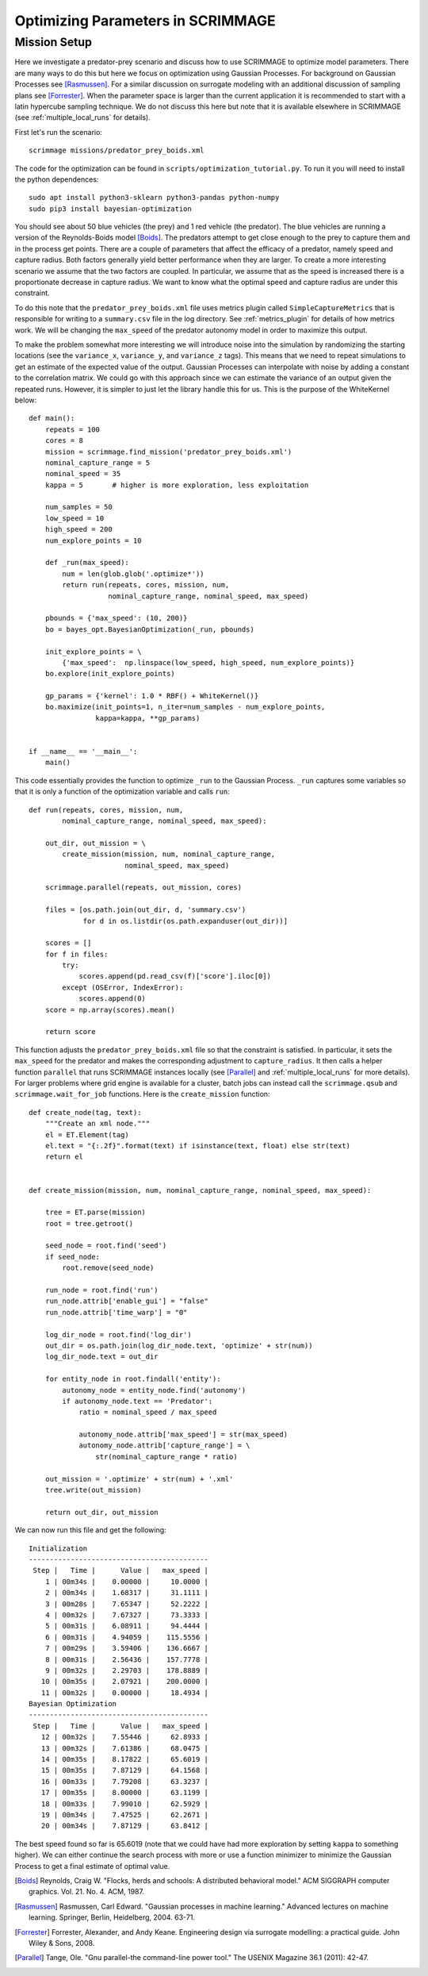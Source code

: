 .. _optimize:

Optimizing Parameters in SCRIMMAGE
==================================

Mission Setup
-------------

Here we investigate a predator-prey scenario and discuss how to use SCRIMMAGE
to optimize model parameters. There are many ways to do this but here 
we focus on optimization using Gaussian Processes. 
For background on Gaussian Processes see [Rasmussen]_. For a similar
discussion on surrogate modeling with an additional discussion of sampling plans
see [Forrester]_. When the parameter space is larger than the 
current application it is recommended to start
with a latin hypercube sampling technique. We do not discuss this here
but note that it is available elsewhere in SCRIMMAGE (see :ref:`multiple_local_runs`
for details).

First let's run the scenario::

    scrimmage missions/predator_prey_boids.xml

The code for the optimization can be found in ``scripts/optimization_tutorial.py``.
To run it you will need to install the python dependences::

    sudo apt install python3-sklearn python3-pandas python-numpy
    sudo pip3 install bayesian-optimization

You should see about 50 blue vehicles (the prey) and 1 red vehicle (the
predator). The blue vehicles are running a version of the Reynolds-Boids model
[Boids]_. The predators attempt to get close enough to the prey to capture
them and in the process get points. There are a couple of parameters 
that affect the efficacy of a predator, namely speed and capture radius.
Both factors generally yield better performance when they are larger.
To create a more interesting scenario we assume that the two factors are 
coupled. In particular, we assume that as the speed is increased
there is a proportionate decrease in capture radius. We want to know
what the optimal speed and capture radius are under this constraint.

To do this note that the ``predator_prey_boids.xml`` file uses metrics plugin
called ``SimpleCaptureMetrics`` that is responsible for writing to 
a ``summary.csv`` file in the log directory. See :ref:`metrics_plugin`
for details of how metrics work. We will be changing the ``max_speed`` 
of the predator autonomy model in order to maximize this output.

To make the problem somewhat more interesting we will introduce noise into the
simulation by randomizing the starting locations (see the ``variance_x``,
``variance_y``, and ``variance_z`` tags). This means that we need 
to repeat simulations to get an estimate of the expected value
of the output. Gaussian Processes can interpolate with noise
by adding a constant to the correlation matrix. We could go with 
this approach since we can estimate the variance of an output
given the repeated runs. However, it is simpler to just let
the library handle this for us. This is the purpose of the WhiteKernel below::

    def main():
        repeats = 100
        cores = 8
        mission = scrimmage.find_mission('predator_prey_boids.xml')
        nominal_capture_range = 5
        nominal_speed = 35
        kappa = 5       # higher is more exploration, less exploitation

        num_samples = 50
        low_speed = 10
        high_speed = 200
        num_explore_points = 10

        def _run(max_speed):
            num = len(glob.glob('.optimize*'))
            return run(repeats, cores, mission, num,
                       nominal_capture_range, nominal_speed, max_speed)

        pbounds = {'max_speed': (10, 200)}
        bo = bayes_opt.BayesianOptimization(_run, pbounds)

        init_explore_points = \
            {'max_speed':  np.linspace(low_speed, high_speed, num_explore_points)}
        bo.explore(init_explore_points)

        gp_params = {'kernel': 1.0 * RBF() + WhiteKernel()}
        bo.maximize(init_points=1, n_iter=num_samples - num_explore_points,
                    kappa=kappa, **gp_params)


    if __name__ == '__main__':
        main()

This code essentially provides the function to optimize ``_run`` to 
the Gaussian Process. ``_run`` captures some variables so that it is
only a function of the optimization variable and calls ``run``::

    def run(repeats, cores, mission, num,
            nominal_capture_range, nominal_speed, max_speed):

        out_dir, out_mission = \
            create_mission(mission, num, nominal_capture_range,
                           nominal_speed, max_speed)

        scrimmage.parallel(repeats, out_mission, cores)

        files = [os.path.join(out_dir, d, 'summary.csv')
                 for d in os.listdir(os.path.expanduser(out_dir))]

        scores = []
        for f in files:
            try:
                scores.append(pd.read_csv(f)['score'].iloc[0])
            except (OSError, IndexError):
                scores.append(0)
        score = np.array(scores).mean()

        return score

This function adjusts the ``predator_prey_boids.xml`` file so that 
the constraint is satisfied. In particular, it sets the ``max_speed``
for the predator and makes the corresponding adjustment to ``capture_radius``.
It then calls a helper function ``parallel`` that runs 
SCRIMMAGE instances locally (see [Parallel]_ and :ref:`multiple_local_runs` for
more details). For larger problems where grid engine is available for a cluster,
batch jobs can instead call the ``scrimmage.qsub`` and ``scrimmage.wait_for_job``
functions. Here is the ``create_mission`` function::

    def create_node(tag, text):
        """Create an xml node."""
        el = ET.Element(tag)
        el.text = "{:.2f}".format(text) if isinstance(text, float) else str(text)
        return el


    def create_mission(mission, num, nominal_capture_range, nominal_speed, max_speed):

        tree = ET.parse(mission)
        root = tree.getroot()

        seed_node = root.find('seed')
        if seed_node:
            root.remove(seed_node)

        run_node = root.find('run')
        run_node.attrib['enable_gui'] = "false"
        run_node.attrib['time_warp'] = "0"

        log_dir_node = root.find('log_dir')
        out_dir = os.path.join(log_dir_node.text, 'optimize' + str(num))
        log_dir_node.text = out_dir

        for entity_node in root.findall('entity'):
            autonomy_node = entity_node.find('autonomy')
            if autonomy_node.text == 'Predator':
                ratio = nominal_speed / max_speed

                autonomy_node.attrib['max_speed'] = str(max_speed)
                autonomy_node.attrib['capture_range'] = \
                    str(nominal_capture_range * ratio)

        out_mission = '.optimize' + str(num) + '.xml'
        tree.write(out_mission)

        return out_dir, out_mission

We can now run this file and get the following::

    Initialization
    -------------------------------------------
     Step |   Time |      Value |   max_speed | 
        1 | 00m34s |    0.00000 |     10.0000 | 
        2 | 00m34s |    1.68317 |     31.1111 | 
        3 | 00m28s |    7.65347 |     52.2222 | 
        4 | 00m32s |    7.67327 |     73.3333 | 
        5 | 00m31s |    6.08911 |     94.4444 | 
        6 | 00m31s |    4.94059 |    115.5556 | 
        7 | 00m29s |    3.59406 |    136.6667 | 
        8 | 00m31s |    2.56436 |    157.7778 | 
        9 | 00m32s |    2.29703 |    178.8889 | 
       10 | 00m35s |    2.07921 |    200.0000 | 
       11 | 00m32s |    0.00000 |     18.4934 | 
    Bayesian Optimization
    -------------------------------------------
     Step |   Time |      Value |   max_speed | 
       12 | 00m32s |    7.55446 |     62.8933 | 
       13 | 00m32s |    7.61386 |     68.0475 | 
       14 | 00m35s |    8.17822 |     65.6019 | 
       15 | 00m35s |    7.87129 |     64.1568 | 
       16 | 00m33s |    7.79208 |     63.3237 | 
       17 | 00m35s |    8.00000 |     63.1199 | 
       18 | 00m33s |    7.99010 |     62.5929 | 
       19 | 00m34s |    7.47525 |     62.2671 | 
       20 | 00m34s |    7.87129 |     63.8412 |

The best speed found so far is 65.6019 (note that we could have had more
exploration by setting ``kappa`` to something higher). We can either continue
the search process with more or use a function minimizer to minimize the
Gaussian Process to get a final estimate of optimal value.

.. [Boids] Reynolds, Craig W. "Flocks, herds and schools: A distributed behavioral model." ACM SIGGRAPH computer graphics. Vol. 21. No. 4. ACM, 1987.
.. [Rasmussen] Rasmussen, Carl Edward. "Gaussian processes in machine learning." Advanced lectures on machine learning. Springer, Berlin, Heidelberg, 2004. 63-71.
.. [Forrester] Forrester, Alexander, and Andy Keane. Engineering design via surrogate modelling: a practical guide. John Wiley & Sons, 2008.
.. [Parallel] Tange, Ole. "Gnu parallel-the command-line power tool." The USENIX Magazine 36.1 (2011): 42-47.
